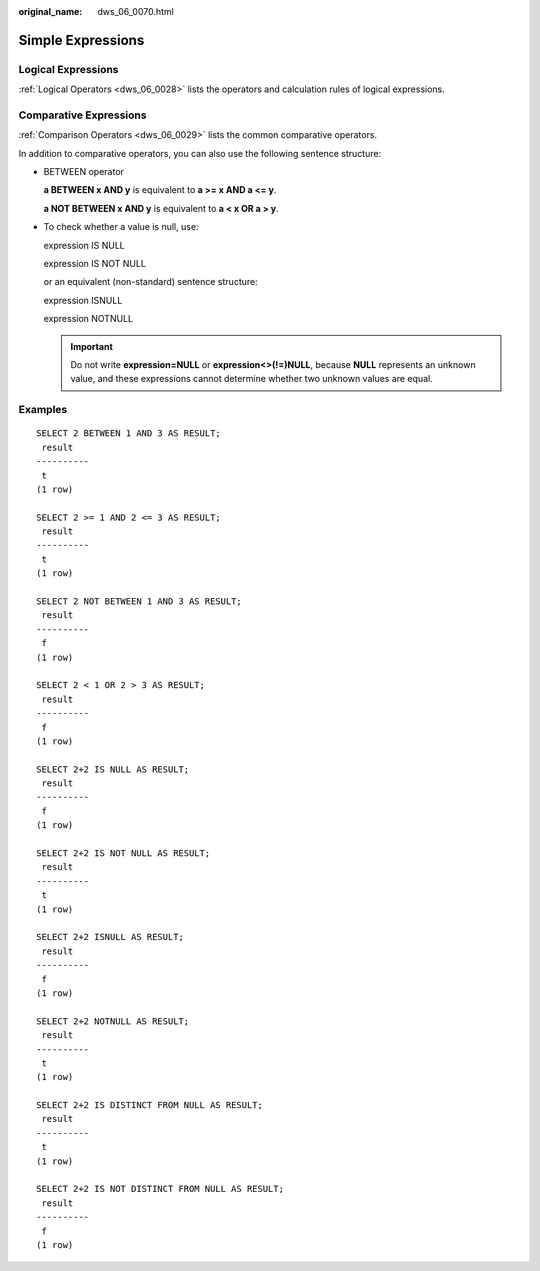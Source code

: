 :original_name: dws_06_0070.html

.. _dws_06_0070:

Simple Expressions
==================

Logical Expressions
-------------------

:ref:`Logical Operators <dws_06_0028>` lists the operators and calculation rules of logical expressions.

Comparative Expressions
-----------------------

:ref:`Comparison Operators <dws_06_0029>` lists the common comparative operators.

In addition to comparative operators, you can also use the following sentence structure:

-  BETWEEN operator

   **a BETWEEN x AND y** is equivalent to **a >= x AND a <= y**.

   **a NOT BETWEEN x AND y** is equivalent to **a < x OR a > y**.

-  To check whether a value is null, use:

   expression IS NULL

   expression IS NOT NULL

   or an equivalent (non-standard) sentence structure:

   expression ISNULL

   expression NOTNULL

   .. important::

      Do not write **expression=NULL** or **expression<>(!=)NULL**, because **NULL** represents an unknown value, and these expressions cannot determine whether two unknown values are equal.

Examples
--------

::

   SELECT 2 BETWEEN 1 AND 3 AS RESULT;
    result
   ----------
    t
   (1 row)

   SELECT 2 >= 1 AND 2 <= 3 AS RESULT;
    result
   ----------
    t
   (1 row)

   SELECT 2 NOT BETWEEN 1 AND 3 AS RESULT;
    result
   ----------
    f
   (1 row)

   SELECT 2 < 1 OR 2 > 3 AS RESULT;
    result
   ----------
    f
   (1 row)

   SELECT 2+2 IS NULL AS RESULT;
    result
   ----------
    f
   (1 row)

   SELECT 2+2 IS NOT NULL AS RESULT;
    result
   ----------
    t
   (1 row)

   SELECT 2+2 ISNULL AS RESULT;
    result
   ----------
    f
   (1 row)

   SELECT 2+2 NOTNULL AS RESULT;
    result
   ----------
    t
   (1 row)

   SELECT 2+2 IS DISTINCT FROM NULL AS RESULT;
    result
   ----------
    t
   (1 row)

   SELECT 2+2 IS NOT DISTINCT FROM NULL AS RESULT;
    result
   ----------
    f
   (1 row)
